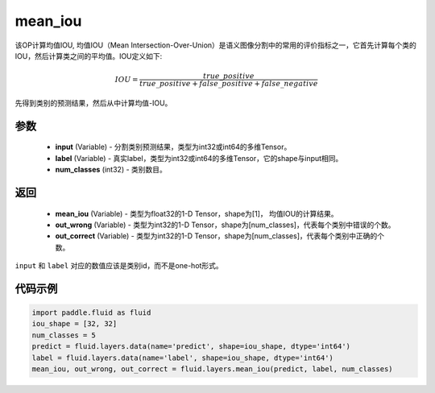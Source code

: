 .. _cn_api_fluid_layers_mean_iou:

mean_iou
-------------------------------

.. py:function:: paddle.fluid.layers.mean_iou(input, label, num_classes)

该OP计算均值IOU, 均值IOU（Mean  Intersection-Over-Union）是语义图像分割中的常用的评价指标之一，它首先计算每个类的IOU，然后计算类之间的平均值。IOU定义如下:

.. math::

    IOU = \frac{true\_positive}{true\_positive+false\_positive+false\_negative}

先得到类别的预测结果，然后从中计算均值-IOU。

参数
::::::::::::

    - **input** (Variable) - 分割类别预测结果，类型为int32或int64的多维Tensor。
    - **label** (Variable) - 真实label，类型为int32或int64的多维Tensor，它的shape与input相同。
    - **num_classes** (int32) - 类别数目。

返回
::::::::::::
 
    - **mean_iou** (Variable) - 类型为float32的1-D Tensor，shape为[1]， 均值IOU的计算结果。
    - **out_wrong** (Variable) - 类型为int32的1-D Tensor，shape为[num_classes]，代表每个类别中错误的个数。
    - **out_correct** (Variable) - 类型为int32的1-D Tensor，shape为[num_classes]，代表每个类别中正确的个数。

.. note::
``input`` 和 ``label`` 对应的数值应该是类别id，而不是one-hot形式。

代码示例
::::::::::::

..  code-block:: python

   import paddle.fluid as fluid
   iou_shape = [32, 32]
   num_classes = 5
   predict = fluid.layers.data(name='predict', shape=iou_shape, dtype='int64')
   label = fluid.layers.data(name='label', shape=iou_shape, dtype='int64')
   mean_iou, out_wrong, out_correct = fluid.layers.mean_iou(predict, label, num_classes)

    
